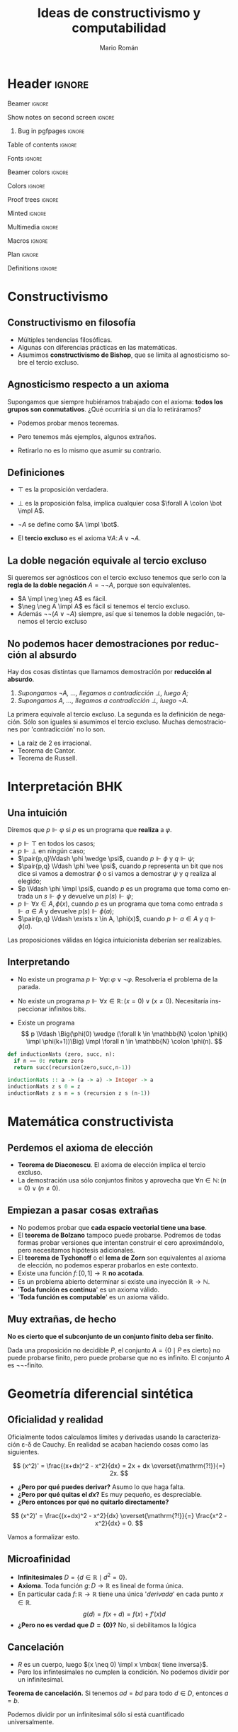 #+Title: Ideas de constructivismo y computabilidad
#+Author: Mario Román
#+beamer_header: \institute{LibreIM - IEMath Granada}

* Header                                                                                    :ignore:
#+Options: H:2 toc:t tasks:nil num:t
#+Language: es

*** Beamer                                                                                :ignore:
#+latex_class: beamer
#+latex_class_options: [usenames,dvipsnames,8pt,mathserif,spanish]
#+latex_cmd: xelatex
#+latex_header: \usepackage[spanish]{babel}
#+beamer_theme: metropolis [background=light,sectionpage=none,numbering=none,progressbar=none,block=fill]
#+beamer_header: \usepackage{textpos}

*** Show notes on second screen                                                           :ignore:
#+beamer_header: \usepackage{pgfpages}
#+beamer_header: \setbeameroption{hide notes}
#+beamer_header: %\setbeameroption{show notes on second screen=right}
#+beamer_header: \setbeamertemplate{note page}{\pagecolor{yellow!5}\insertnote}

**** Bug in pgfpages                                                                     :ignore:
# Hackish way to correct a bug in pgfpages https://tex.stackexchange.com/a/306662/64938
#+beamer_header: \makeatletter 
#+beamer_header: \renewcommand{\@makefnmark}{}
#+beamer_header: \def\beamer@framenotesbegin{% at beginning of slide
#+beamer_header:      \usebeamercolor[fg]{normal text}
#+beamer_header:       \gdef\beamer@noteitems{}% 
#+beamer_header:       \gdef\beamer@notes{}% 
#+beamer_header: }
#+beamer_header: \makeatother

#+beamer_header: \usepackage[backend=bibtex,natbib=true]{biblatex}
#+beamer_header: \addbibresource{Bibliography.bib}

#+latex_header: \usepackage{tikz}
#+latex_header: \usepackage{tikz-cd}
#+latex_header: \usetikzlibrary{shapes,fit,tikzmark}

#+beamer_header: \usepackage{amsthm}
#+beamer_header: \usepackage{amsmath}

*** Table of contents                                                                     :ignore:
#+beamer_header: \setcounter{tocdepth}{1}
#+beamer_header: \setbeamertemplate{section in toc}[sections numbered]

*** Fonts                                                                                 :ignore:
#+beamer_header: \usefonttheme{professionalfonts}
#+beamer_header: \usepackage{palatino}
#+beamer_header: \setmonofont{Fira Mono}

*** Beamer colors                                                                         :ignore:
#+beamer_header: \definecolor{accent}{HTML}{c6474b}
#+beamer_header: \colorlet{darkaccent}{accent!70!black}
#+beamer_header: \definecolor{foreground}{RGB}{0, 0, 0}
#+beamer_header: \definecolor{background}{RGB}{255, 255, 255}

#+beamer_header: \setbeamercolor{normal text}{fg=foreground, bg=background}
#+beamer_header: \setbeamercolor{alerted text}{fg=darkaccent, bg=background}
#+beamer_header: \setbeamercolor{example text}{fg=foreground, bg=background}
#+beamer_header: \setbeamercolor{frametitle}{fg=background, bg=accent}
#+beamer_header: \setbeamercolor{headtitle}{fg=background!70!accent,bg=accent!90!foreground}
#+beamer_header: \setbeamercolor{headnav}{fg=background,bg=accent!90!foreground}
#+beamer_header: \setbeamercolor{section in head/foot}{fg=background,bg=accent}
*** Colors                                                                                :ignore:
#+latex_header: \definecolor{ugrColor}{HTML}{c6474b} % Title
#+latex_header: \definecolor{ugrColor2}{HTML}{c6474b} % Sections
#+latex_header: \definecolor{redPRL}{HTML}{ad2231}
#+latex_header: \definecolor{bluePRL}{HTML}{1790bf}
#+latex_header: \definecolor{greenPRL}{HTML}{078f60}

#+latex_header: \newcommand{\white}[1]{{\textcolor{white}{#1}}}

#+latex_header: \colorlet{myred}{redPRL}
#+latex_header: \colorlet{myblue}{bluePRL}
#+latex_header: \newcommand{\red}[1]{{\color{myred}{{#1}}}}
#+latex_header: \newcommand{\blue}[1]{{\color{myblue}{{#1}}}}
#+latex_header: \newcommand{\ctypes}[1]{\color{bluePRL}{#1}}
#+latex_header: \newcommand{\cterms}[1]{\color{redPRL}{\texttt{#1}}}
*** Proof trees                                                                           :ignore:
#+latex_header: \usepackage{bussproofs}
#+latex_header: \EnableBpAbbreviations{}
*** Minted                                                                                :ignore:
#+latex_header_extra: \usepackage{minted} \usemintedstyle{colorful}
#+latex_header_extra: \setminted{fontsize=\small}
#+latex_header_extra: \setminted[haskell]{linenos=false,fontsize=\footnotesize}
#+latex_header_extra: \renewcommand{\theFancyVerbLine}{\sffamily\textcolor[rgb]{0.5,0.5,1.0}{\oldstylenums{\arabic{FancyVerbLine}}}}
*** Multimedia                                                                            :ignore:
#+beamer_header: \usepackage{multimedia}
*** Macros                                                                                :ignore:
#+latex_header: \usepackage{amssymb} \usepackage{mathtools} \usepackage{amsmath}
#+latex_header: \usepackage{bbm} \usepackage{stmaryrd}
#+latex_header: \DeclarePairedDelimiter\pair{\langle}{\rangle} % Pair notation
#+latex_header: \DeclarePairedDelimiter\ceil{\lceil}{\rceil}
#+latex_header: \DeclarePairedDelimiter\floor{\lfloor}{\rfloor}
#+latex_header: \DeclarePairedDelimiter\intr{\llbracket}{\rrbracket} % Interpretation brackets
*** Plan                                                                                  :ignore:
#+beamer_header: \AtBeginSection[]{
#+beamer_header:  \begin{frame}<beamer>
#+beamer_header:  \frametitle{Esquema}
#+beamer_header:  \tableofcontents[currentsection]
#+beamer_header:  \end{frame}
#+beamer_header: }
*** Definitions                                                                           :ignore:
#+latex_header: \newcommand{\impl}{\Rightarrow} % Implication
#+latex_header: \DeclarePairedDelimiter\pair{\langle}{\rangle} % Pair notation
#+latex_header: \newcommand{\conat}{\mathbb{N}_\infty}

* Constructivismo
** Constructivismo en filosofía

 * Múltiples tendencias filosóficas.
 * Algunas con diferencias prácticas en las matemáticas.
 * Asumimos *constructivismo de Bishop*, que se limita al agnosticismo
   sobre el tercio excluso.

** Agnosticismo respecto a un axioma
Supongamos que siempre hubiéramos trabajado con el axioma:
*todos los grupos son conmutativos*.
¿Qué ocurriría si un día lo retiráramos?

 * Podemos probar menos teoremas. 

 * Pero tenemos más ejemplos, algunos extraños.

 * Retirarlo no es lo mismo que asumir su contrario.

** Definiciones

 * $\top$ es la proposición verdadera.

 * $\bot$ es la proposición falsa, implica cualquier cosa $\forall A \colon \bot \impl A$.

 * $\neg A$ se define como $A \impl \bot$.

 * El *tercio excluso* es el axioma $\forall A\colon A \vee \neg A$.

** La doble negación equivale al tercio excluso
Si queremos ser agnósticos con el tercio excluso tenemos que serlo
con la *regla de la doble negación* $A = \neg\neg A$, porque son equivalentes.

 * $A \impl \neg \neg A$ es fácil.
 * $\neg \neg A \impl A$ es fácil si tenemos el tercio excluso.
 * Además $\neg\neg(A \vee \neg A)$ siempre, así que si tenemos la doble negación, tenemos
   el tercio excluso

** No podemos hacer demostraciones por reducción al absurdo
Hay dos cosas distintas que llamamos demostración por *reducción al absurdo*.

 1. /Supongamos $\neg A$, ..., llegamos a contradicción $\bot$, luego $A$;/
 2. /Supongamos $A$, ..., llegamos a contradicción $\bot$, luego $\neg A$./

La primera equivale al tercio excluso. La segunda es la
definición de negación. Sólo son iguales si asumimos el
tercio excluso.  Muchas demostraciones por 'contradicción' no lo son.

 * La raíz de 2 es irracional.
 * Teorema de Cantor.
 * Teorema de Russell.

* Interpretación BHK
** Una intuición
Diremos que $p \Vdash \varphi$ si $p$ es un programa que *realiza* a $\varphi$.

 * $p \Vdash \top$ en todos los casos;
 * $p \Vdash \bot$ en ningún caso;
 * $\pair{p,q}\Vdash \phi \wedge \psi$, cuando $p \Vdash \phi$ y $q \Vdash \psi$;
 * $\pair{p,q} \Vdash \phi \vee \psi$, cuando $p$ representa un bit que nos dice si vamos a
   demostrar $\phi$ o si vamos a demostrar $\psi$ y $q$ realiza al elegido;
 * $p \Vdash \phi \impl \psi$, cuando $p$ es un programa que toma como entrada un
   $s \Vdash \phi$ y devuelve un $p(s) \Vdash \psi$;
 * $p \Vdash \forall x \in A, \phi(x)$, cuando $p$ es un programa que toma como entrada
   $s \Vdash a \in A$ y devuelve $p(s)\Vdash \phi(a)$;
 * $\pair{p,q} \Vdash \exists x \in A, \phi(x)$, cuando $p \Vdash a \in A$ y $q \Vdash \phi(a)$.

Las proposiciones válidas en lógica intuicionista deberían ser
realizables.

** Interpretando

 * No existe un programa $p \Vdash \forall \varphi\colon \varphi \vee \neg \varphi$.
   Resolvería el problema de la parada. \pause

 * No existe un programa $p \Vdash \forall x \in \mathbb{R} \colon (x = 0) \vee (x \neq 0)$.
   Necesitaría inspeccionar infinitos bits. \pause

 * Existe un programa
   \[
   p \Vdash \Big(\phi(0) \wedge (\forall k \in \mathbb{N} \colon \phi(k) \impl \phi(k+1))\Big) \impl
   \forall n \in \mathbb{N} \colon \phi(n).
   \]

#+BEGIN_SRC python :results output
def inductionNats (zero, succ, n):
  if n == 0: return zero
  return succ(recursion(zero,succ,n-1))
#+END_SRC

#+BEGIN_SRC haskell
inductionNats :: a -> (a -> a) -> Integer -> a
inductionNats z s 0 = z
inductionNats z s n = s (recursion z s (n-1))
#+END_SRC

* Matemática constructivista
** Perdemos el axioma de elección

 * *Teorema de Diaconescu*. El axioma de elección implica el tercio excluso.
 * La demostración usa sólo conjuntos finitos y aprovecha que
   $\forall n \in \mathbb{N}\colon (n = 0) \vee (n \neq 0)$.

** Empiezan a pasar cosas extrañas
 * No podemos probar que *cada espacio vectorial tiene una base*.
 * El *teorema de Bolzano* tampoco puede probarse. Podremos de todas
   formas probar versiones que intentan construir el cero
   aproximándolo, pero necesitamos hipótesis adicionales.
 * El *teorema de Tychonoff* o el *lema de Zorn* son equivalentes al
   axioma de elección, no podemos esperar probarlos en este contexto.
 * Existe una función $f \colon [0,1] \to \mathbb{R}$ *no acotada*.
 * Es un problema abierto determinar si existe una inyección $\mathbb{R} \to \mathbb{N}$.
 * '*Toda función es continua*' es un axioma válido.
 * '*Toda función es computable*' es un axioma válido.

** Muy extrañas, de hecho

*No es cierto que el subconjunto de un conjunto finito deba ser finito.*

Dada una proposición no decidible $P$, el conjunto $A = \{0 \mid P\mbox{ es cierto}\}$
no puede probarse finito, pero puede probarse que no es infinito.
El conjunto $A$ es $\neg\neg\text{-finito}$.

* Geometría diferencial sintética
** Oficialidad y realidad
Oficialmente todos calculamos límites y derivadas usando la
caracterización \varepsilon-\delta de Cauchy. En realidad
se acaban haciendo cosas como las siguientes.

\[
(x^2)' = \frac{(x+dx)^2 - x^2}{dx} = 2x + dx \overset{\mathrm{?!}}{=} 2x.
\]

 * *¿Pero por qué puedes derivar?* Asumo lo que haga falta.
 * *¿Pero por qué quitas el $dx$?* Es muy pequeño, es despreciable.
 * *¿Pero entonces por qué no quitarlo directamente?*   
\[
(x^2)' = \frac{(x+dx)^2 - x^2}{dx} \overset{\mathrm{?!}}{=} \frac{x^2 - x^2}{dx} = 0.
\]

Vamos a formalizar esto.

** Microafinidad

 * *Infinitesimales* $D = \{d \in \mathbb{R} \mid d^2 = 0\}$.
 * *Axioma*. Toda función $g \colon D \to \mathbb{R}$ es lineal de forma única. 
 * En particular cada $f \colon \mathbb{R} \to \mathbb{R}$ tiene una única '/derivada/'
   en cada punto $x \in \mathbb{R}$.
   \[g(d) = f(x + d) = f(x) + f'(x) d\]
 * *¿Pero no es verdad que $D = \left\{ 0 \right\}$?* No, si debilitamos la lógica

** Cancelación

 * $R$ es un cuerpo, luego $(x \neq 0) \impl x \mbox{ tiene inversa}$.
 * Pero los infintesimales no cumplen la condición. No podemos dividir
   por un infinitesimal.

*Teorema de cancelación.* Si tenemos $ad = bd$ para todo $d \in D$, entonces $a = b$.

Podemos dividir por un infinitesimal sólo si está cuantificado universalmente.

** Derivación, series de Taylor
Si llamamos $f(x) = x^2$, tenemos
\[
f'(x)d = f(x+d) - f(x) = x^2 + 2xd - x^2 = 2xd.
\]

Y ¿cómo funciona en general?

 * Podríamos intentar segundas derivadas.

 * $f(x + d_1 + d_2) = f(x) + (d_1 + d_2)f'(x) + \frac{(d_1 + d_2)^2}{2} f''(x)$

 * $d_1+d_2$ nos da un nilpotente de grado 3.

*Axioma (versión general)*. Para nilpotentes de grado $n$, toda
función es de forma única una serie.
\[
g(d) = a_0 + a_1d + a_2d^2 + \dots + a_{n-1}d^{n-1}
\]

* Omnisciencia
** ¿Qué buscamos?
Un conjunto $X$ es *omnisciente* si para cualquier proposición booleana
$p \colon X \to 2$, podemos o encontrar un $x \in X$ tal que $p(x) = \mathsf{true}$ o
podemos encontrar una demostración de para cualquier $x \in X$ se tiene
que $p(x) = \mathsf{false}$.

¿Son los naturales omniscientes? *¡No!*, contravendría Turing.
Pero hay conjuntos parecidos a ellos que sí lo son.

#+BEGIN_SRC haskell
forsome (\n -> 2 * n ^ 3 == 245 + n)      -- true
forsome (\n -> n * n == 28)               -- false
epsilon (\n -> n * n + 4 * n == 32)       -- 4
#+END_SRC

Construimos *funciones de búsqueda* $\varepsilon \colon (X \to 2)\to X$ tales que
$p(\varepsilon(p)) = 1$ nos da un ejemplo y $p(\varepsilon(p)) = 0$ implica que no
hay ninguno.

** Espacio de Cantor
El *espacio de Cantor* es $2^{\mathbb{N}}$. 

 * Es el espacio de todas las funciones (de Haskell) de los
   naturales a los booleanos.
 * Es no numerable, no hay biyección (en Haskell) con los naturales.

#+BEGIN_SRC haskell
-- Empezamos definiendo el espacio de Cantor. Incluimos una función
-- auxiliar que añade un elemento al inicio de la secuencia.
type Cantor = Integer -> Bool

(#) :: Bool -> Cantor -> Cantor
(b # f) 0 = b
(b # f) n = f (n-1)
#+END_SRC

** Búsqueda en el espacio de Cantor
La magia.

#+BEGIN_SRC haskell
-- Esta definición de epsilon es debida a Ulrich Berger.
epsilon :: (Cantor -> Bool) -> Cantor
epsilon p =
  if forsome (\a -> p (False # a))
    then False # epsilon (\a -> p (False # a))
    else True  # epsilon (\a -> p (True  # a))

forsome :: (Cantor -> Bool) -> Bool
forsome p = p (epsilon p)
#+END_SRC

Funciones auxiliares.

#+BEGIN_SRC haskell
forevery :: (Cantor -> Bool) -> Bool
forevery p = not (forsome (not . p))

-- Igualdad para funciones.
instance (Eq b) => Eq (Cantor -> b) where
  f == g = forevery (\u -> f u == g u)
#+END_SRC

Y en el código que acompaña estas diapositivas hay versiones más
eficientes usando mónadas.

** Usando búsquedas
#+BEGIN_SRC haskell
n b = if b then 1 else 0 -- Auxiliar Bool -> Integer
-- Ejemplos:
forsome (\f -> n(f 1) + n(f 2) + n(f 3) == 4)
-- False
w1 = (\f -> f ( n(f 2) * n(f 4) + n(f 3) * n(f 4)))
w2 = (\g -> g ((n(g 3) + n(g 2)) * n(g 4)))
w1 == w2
-- True
v1 = ( \g -> let ng = n . g in ng(2*ng 0 + 3*ng 2 + 2*ng 1) )
v2 = ( \g -> let ng = n . g in ng(2*ng 0 + 3*ng 2 + 2*ng 2) )
v1 == v2
-- False
#+END_SRC

** Compacidad
*Teoría*. La diferencia entre $\mathbb{N}$, que no es omnisciente, y $2^{\mathbb{N}}$ 
que sí, es la compacidad.

|-------------------------+-------------------|
| Computación             | Topología         |
|-------------------------+-------------------|
| Tipo de datos           | Espacio           |
| Elemento del tipo       | Punto del espacio |
| Propiedad semidecidible | Conjunto abierto  |
| Función computable      | Función continua  |
| forevery es computable  | Compacto          |
| forsome es computable   | Disperso          |
|-------------------------+-------------------|

** Conaturales
Vamos a compactificar los naturales con la *compactificación de Alexandrov*.
Les añadimos un punto $\infty \in \conat$. El espacio $\conat$ se llama de números *conaturales*.

 * $\left\{ \infty \right\}$ es cerrado, $\mathbb{N}$ es abierto.
 * Es la secuencia convergente genérica, las secuencias convergentes
   de $X$ son las funciones continuas $\conat \to X$.
 * Es semidecidible ver si un conatural es finito, pero no es decidible.

Desde fuera parecen biyectivos, no lo son. Las funciones que nos
interesan son las computables/continuas. *Lección:* un conjunto en
matemática constructivista es más que su cardinalidad, tiene una
estructura topológica/computable.

** Conaturales en Haskell
Haskell construye los conaturales casi sin querer. Evaluación
perezosa.

#+BEGIN_SRC haskell
-- Una representación de los números conaturales.
data Conat = Zero | Succ Conat deriving (Eq, Show)

infinity :: Conat
infinity = Succ infinity

-- Hacerlos instancia de Num nos permitirá usar los enteros con
-- notación usual.
instance Num Conat where
  Zero + y = y
  Succ x + y = Succ (x + y)
  Zero * y = Zero
  Succ x * y = y + (x * y)
  fromInteger 0 = Zero
  fromInteger n = Succ (fromInteger (n-1))
#+END_SRC

** Búsquedas en los conaturales
Función de búsqueda.
#+BEGIN_SRC haskell
epsilon :: (Conat -> Bool) -> Conat
epsilon p = if p Zero
  then Zero
  else Succ $ epsilon (p . Succ)
#+END_SRC

Ejemplos de búsqueda.
#+BEGIN_SRC haskell
forsome (\n -> 2 * n ^ 3 == 245 + n)      -- true
forsome (\n -> n * n == 28)               -- false
epsilon (\n -> n * n + 4 * n == 32)       -- 4
#+END_SRC

* Agda

** Código en Agda
Hay una introducción a Agda asociada a esta charla para probar a usar
un lenguaje dependiente que extraiga programas de demostraciones.

* Local variables                                                                           :ignore:
# Local Variables:
# org-latex-pdf-process: ("xelatex --shell-escape -interaction nonstopmode %f" "bibtex %b" "xelatex --shell-escape -interaction nonstopmode %f")
# org-latex-packages-alist: nil
# org-latex-default-packages-alist: (("T1" "fontenc" t) ("" "fixltx2e" nil) ("" "graphicx" t) ("" "grffile" t) ("" "longtable" nil) ("" "wrapfig" nil) ("" "rotating" nil) ("normalem" "ulem" t) ("" "amsmath" t) ("" "textcomp" t) ("" "amssymb" t) ("" "capt-of" nil))
# End:

